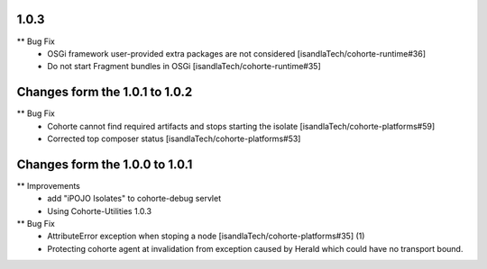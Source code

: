 1.0.3
-----

** Bug Fix
    * OSGi framework user-provided extra packages are not considered [isandlaTech/cohorte-runtime#36]
    * Do not start Fragment bundles in OSGi [isandlaTech/cohorte-runtime#35]

Changes form the 1.0.1 to 1.0.2
-------------------------------

** Bug Fix
    * Cohorte cannot find required artifacts and stops starting the isolate [isandlaTech/cohorte-platforms#59]
    * Corrected top composer status [isandlaTech/cohorte-platforms#53]

Changes form the 1.0.0 to 1.0.1
-------------------------------

** Improvements
    * add "iPOJO Isolates" to cohorte-debug servlet
    * Using Cohorte-Utilities 1.0.3
    
** Bug Fix
    * AttributeError exception when stoping a node [isandlaTech/cohorte-platforms#35] (1)
    * Protecting cohorte agent at invalidation from exception caused by Herald which could have no transport bound.